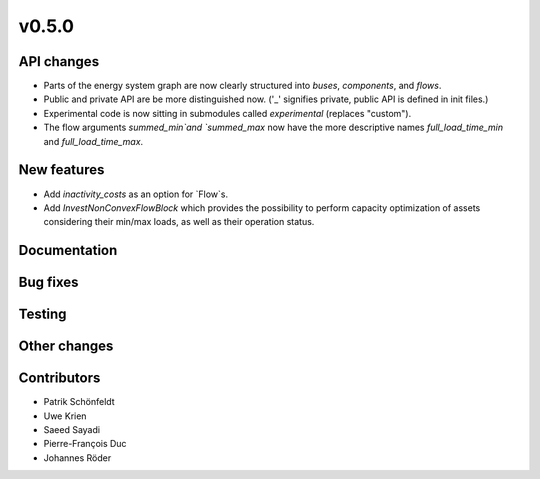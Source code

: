 v0.5.0
------


API changes
###########

* Parts of the energy system graph are now clearly structured into `buses`, `components`, and `flows`.
* Public and private API are be more distinguished now. ('_' signifies private, public API is defined in init files.)
* Experimental code is now sitting in submodules called `experimental` (replaces "custom").
* The flow arguments `summed_min`and `summed_max` now have the more descriptive names `full_load_time_min` and `full_load_time_max`.


New features
############

* Add `inactivity_costs` as an option for `Flow`s.
* Add `InvestNonConvexFlowBlock` which provides the possibility to perform capacity optimization of assets considering their min/max loads, as well as their operation status.

Documentation
#############


Bug fixes
#########


Testing
#######


Other changes
#############



Contributors
############

* Patrik Schönfeldt
* Uwe Krien
* Saeed Sayadi
* Pierre-François Duc
* Johannes Röder

